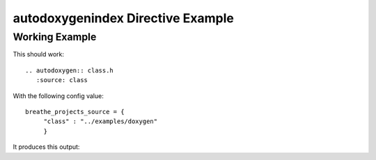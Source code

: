 
.. _autodoxygenindex-example:

autodoxygenindex Directive Example
==================================

Working Example
---------------

This should work::

   .. autodoxygen:: class.h
      :source: class

With the following config value::

   breathe_projects_source = {
        "class" : "../examples/doxygen"
        }

It produces this output:

.. autodoxygenindex:: class.h
   :source: class
   :no-link:

